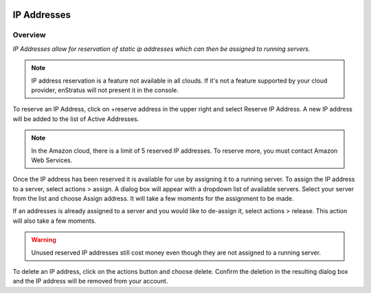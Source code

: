 .. _saas_ipaddresses:

.. figure:: ./images/ipAddresses.png
   :width: 1160 px
   :height: 583 px
   :scale: 70%
   :alt: All Addresses
   :align: center

IP Addresses
------------

Overview
~~~~~~~~

*IP Addresses allow for reservation of static ip addresses which can then be assigned to running servers.*

.. note:: IP address reservation is a feature not available in all clouds. If it's not a
  feature supported by your cloud provider, enStratus will not present it in the console.

To reserve an IP Address, click on +reserve address in the upper right and select Reserve
IP Address. A new IP address will be added to the list of Active Addresses.

.. note:: In the Amazon cloud, there is a limit of 5 reserved IP addresses. To reserve
  more, you must contact Amazon Web Services.

Once the IP address has been reserved it is available for use by assigning it to a running
server. To assign the IP address to a server, select actions > assign.
A dialog box will appear with a dropdown list of available servers. Select your
server from the list and choose Assign address. It will take a few moments for the
assignment to be made.

If an addresses is already assigned to a server and you would like to de-assign it,
select actions > release. This action will also take a few moments.

.. warning:: Unused reserved IP addresses still cost money even though they are not assigned to a running server. 

To delete an IP address, click on the actions button and choose delete.
Confirm the deletion in the resulting dialog box and the IP address will be removed from
your account.
